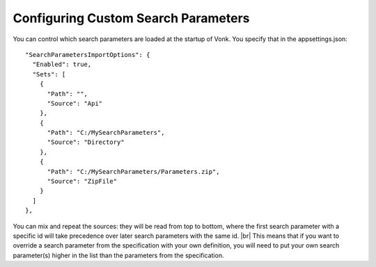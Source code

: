 Configuring Custom Search Parameters
------------------------------------

You can control which search parameters are loaded at the startup of Vonk. You specify that in the appsettings.json::

  "SearchParametersImportOptions": {
    "Enabled": true,
    "Sets": [
      {
        "Path": "",
        "Source": "Api"
      },
      {
        "Path": "C:/MySearchParameters",
        "Source": "Directory"
      },
      {
        "Path": "C:/MySearchParameters/Parameters.zip",
        "Source": "ZipFile"
      }
    ]
  },

You can mix and repeat the sources: 
they will be read from top to bottom, where the first search parameter with a specific id will take precedence
over later search parameters with the same id. |br|
This means that if you want to override a search parameter from the specification with your own definition, you will
need to put your own search parameter(s) higher in the list than the parameters from the specification.


